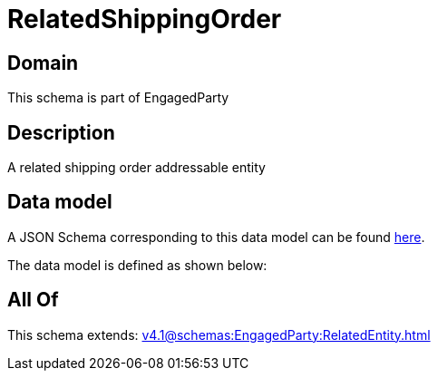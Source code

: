 = RelatedShippingOrder

[#domain]
== Domain

This schema is part of EngagedParty

[#description]
== Description

A related shipping order addressable entity


[#data_model]
== Data model

A JSON Schema corresponding to this data model can be found https://tmforum.org[here].

The data model is defined as shown below:


[#all_of]
== All Of

This schema extends: xref:v4.1@schemas:EngagedParty:RelatedEntity.adoc[]
